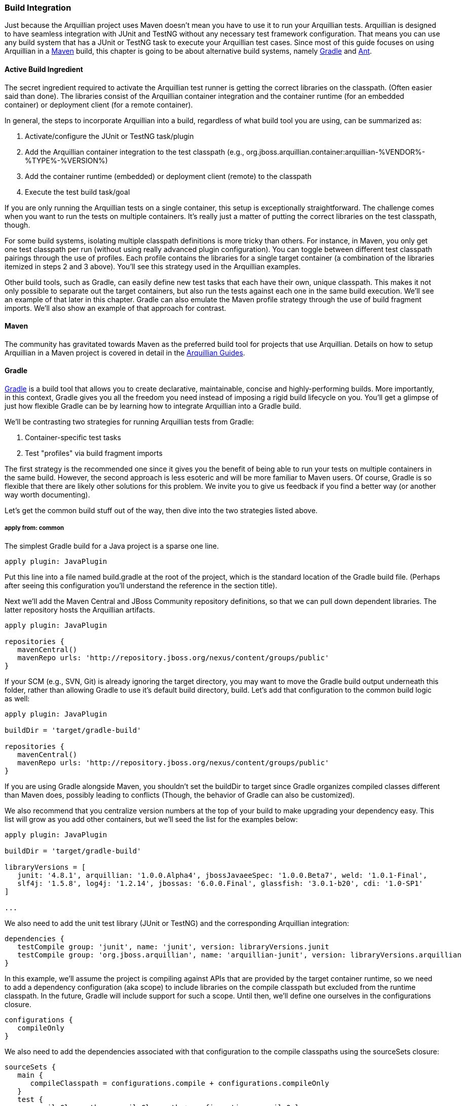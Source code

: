 ifdef::env-github,env-browser[]
:tip-caption: :bulb:
:note-caption: :information_source:
:important-caption: :heavy_exclamation_mark:
:caution-caption: :fire:
:warning-caption: :warning:
:outfilesuffix: .adoc
endif::[]

=== Build Integration
:icons: font


Just because the Arquillian project uses Maven doesn't mean you have to
use it to run your Arquillian tests. Arquillian is designed to have
seamless integration with JUnit and TestNG without any necessary test
framework configuration. That means you can use any build system that
has a JUnit or TestNG task to execute your Arquillian test cases. Since
most of this guide focuses on using Arquillian in a <<maven, Maven>> build, this
chapter is going to be about alternative build systems, namely <<gradle, Gradle>>
and <<ant, Ant>>.

==== Active Build Ingredient

The secret ingredient required to activate the Arquillian test runner is
getting the correct libraries on the classpath. (Often easier said than
done). The libraries consist of the Arquillian container integration and
the container runtime (for an embedded container) or deployment client
(for a remote container).

In general, the steps to incorporate Arquillian into a build, regardless
of what build tool you are using, can be summarized as:

1.  Activate/configure the JUnit or TestNG task/plugin
2.  Add the Arquillian container integration to the test classpath
(e.g.,
org.jboss.arquillian.container:arquillian-%VENDOR%-%TYPE%-%VERSION%)
3.  Add the container runtime (embedded) or deployment client (remote)
to the classpath
4.  Execute the test build task/goal

If you are only running the Arquillian tests on a single container, this
setup is exceptionally straightforward. The challenge comes when you
want to run the tests on multiple containers. It's really just a matter
of putting the correct libraries on the test classpath, though.

For some build systems, isolating multiple classpath definitions is more
tricky than others. For instance, in Maven, you only get one test
classpath per run (without using really advanced plugin configuration).
You can toggle between different test classpath pairings through the use
of profiles. Each profile contains the libraries for a single target
container (a combination of the libraries itemized in steps 2 and 3
above). You'll see this strategy used in the Arquillian examples.

Other build tools, such as Gradle, can easily define new test tasks that
each have their own, unique classpath. This makes it not only possible
to separate out the target containers, but also run the tests against
each one in the same build execution. We'll see an example of that later
in this chapter. Gradle can also emulate the Maven profile strategy
through the use of build fragment imports. We'll also show an example of
that approach for contrast.

[[maven]]
==== Maven

The community has gravitated towards Maven as the preferred build tool
for projects that use Arquillian. Details on how to setup Arquillian in
a Maven project is covered in detail in the
http://arquillian.org/guides/[Arquillian Guides].

[[gradle]]
==== Gradle

http://gradle.org[Gradle] is a build tool that allows you to create
declarative, maintainable, concise and highly-performing builds. More
importantly, in this context, Gradle gives you all the freedom you need
instead of imposing a rigid build lifecycle on you. You'll get a glimpse
of just how flexible Gradle can be by learning how to integrate
Arquillian into a Gradle build.

We'll be contrasting two strategies for running Arquillian tests from
Gradle:

1.  Container-specific test tasks
2.  Test "profiles" via build fragment imports

The first strategy is the recommended one since it gives you the benefit
of being able to run your tests on multiple containers in the same
build. However, the second approach is less esoteric and will be more
familiar to Maven users. Of course, Gradle is so flexible that there are
likely other solutions for this problem. We invite you to give us
feedback if you find a better way (or another way worth documenting).

Let's get the common build stuff out of the way, then dive into the two
strategies listed above.

===== apply from: common

The simplest Gradle build for a Java project is a sparse one line.

[source,java]
----
apply plugin: JavaPlugin
----

Put this line into a file named build.gradle at the root of the project,
which is the standard location of the Gradle build file. (Perhaps after
seeing this configuration you'll understand the reference in the section
title).

Next we'll add the Maven Central and JBoss Community repository
definitions, so that we can pull down dependent libraries. The latter
repository hosts the Arquillian artifacts.

[source,java]
----
apply plugin: JavaPlugin

repositories {
   mavenCentral()
   mavenRepo urls: 'http://repository.jboss.org/nexus/content/groups/public'
}
----

If your SCM (e.g., SVN, Git) is already ignoring the target directory,
you may want to move the Gradle build output underneath this folder,
rather than allowing Gradle to use it's default build directory, build.
Let's add that configuration to the common build logic as well:

[source,java]
----
apply plugin: JavaPlugin

buildDir = 'target/gradle-build'

repositories {
   mavenCentral()
   mavenRepo urls: 'http://repository.jboss.org/nexus/content/groups/public'
}
----

If you are using Gradle alongside Maven, you shouldn't set the buildDir
to target since Gradle organizes compiled classes different than Maven
does, possibly leading to conflicts (Though, the behavior of Gradle can
also be customized).

We also recommend that you centralize version numbers at the top of your
build to make upgrading your dependency easy. This list will grow as you
add other containers, but we'll seed the list for the examples below:

[source,java]
----
apply plugin: JavaPlugin

buildDir = 'target/gradle-build'

libraryVersions = [
   junit: '4.8.1', arquillian: '1.0.0.Alpha4', jbossJavaeeSpec: '1.0.0.Beta7', weld: '1.0.1-Final',
   slf4j: '1.5.8', log4j: '1.2.14', jbossas: '6.0.0.Final', glassfish: '3.0.1-b20', cdi: '1.0-SP1'
]

...
----

We also need to add the unit test library (JUnit or TestNG) and the
corresponding Arquillian integration:

[source,java]
----
dependencies {
   testCompile group: 'junit', name: 'junit', version: libraryVersions.junit
   testCompile group: 'org.jboss.arquillian', name: 'arquillian-junit', version: libraryVersions.arquillian
}
----

In this example, we'll assume the project is compiling against APIs that
are provided by the target container runtime, so we need to add a
dependency configuration (aka scope) to include libraries on the compile
classpath but excluded from the runtime classpath. In the future, Gradle
will include support for such a scope. Until then, we'll define one
ourselves in the configurations closure.

[source,java]
----
configurations {
   compileOnly
}
----

We also need to add the dependencies associated with that configuration
to the compile classpaths using the sourceSets closure:

[source,java]
----
sourceSets {
   main {
      compileClasspath = configurations.compile + configurations.compileOnly
   }
   test {
      compileClasspath = compileClasspath + configurations.compileOnly
   }
}
----

Here's the Gradle build all together now:

[source,java]
----
apply plugin: JavaPlugin

buildDir = 'target/gradle-build'

libraryVersions = [
   junit: '4.8.1', arquillian: '1.0.0.Alpha3', jbossJavaeeSpec: '1.0.0.Beta7', weld: '1.0.1-Final',
   slf4j: '1.5.8', log4j: '1.2.14', jbossas: '6.0.0.Final', glassfish: '3.0.1-b20', cdi: '1.0-SP1'
]

repositories {
   mavenCentral()
   mavenRepo urls: 'http://repository.jboss.org/nexus/content/groups/public'
}

configurations {
   compileOnly
}

sourceSets {
   main {
      compileClasspath = configurations.compile + configurations.compileOnly
   }
   test {
      compileClasspath = compileClasspath + configurations.compileOnly
   }
}
----

Now that the foundation of a build is in place (or you've added these
elements to your existing Gradle build), we are ready to configuring the
container-specific test tasks. In the first approach, we'll create a
unique dependency configuration and task for each container.

===== Strategy #1: Container-Specific Test Tasks

Each project in Gradle is made up of one or more tasks. A task
represents some atomic piece of work which a build performs. Examples
include compiling classes, __executing tests__, creating a JAR,
publishing an artifact to a repository. We are interested in the
executing tests task. But it's not necessarily just a single test task.
Gradle allows you to define any number of test tasks, each having its
own classpath configuration. We'll use this to configure test executions
for each container.

Let's assume that we want to run the tests against the following three
Arquillian-supported containers:

* Weld EE Embedded 1.1
* Remote JBoss AS 6
* Embedded GlassFish 3

We'll need three components for each container:

1.  Dependency configuration (scope)
2.  Runtime dependencies
3.  Custom test task

We'll start with the Weld EE Embedded container. Starting from the
Gradle build defined in the previous section, we first define a
configuration for the test runtime dependencies.

[source,java]
----
configurations {
   compileOnly
   weldEmbeddedTestRuntime { extendsFrom testRuntime }
}
----

Next we add the dependencies for compiling against the Java EE API and
running Arquillian tests in the Weld EE Embedded container:

[source,java]
----
dependencies {
   compileOnly group: 'javax.enterprise', name: 'cdi-api', version: libraryVersions.cdi

   testCompile group: 'junit', name: 'junit', version: libraryVersions.junit
   testCompile group: 'org.jboss.arquillian', name: 'arquillian-junit', version: libraryVersions.arquillian

   // temporarily downgrade the weld-ee-embedded-1.1 container
   weldEmbeddedTestRuntime group: 'org.jboss.arquillian.container', name: 'arquillian-weld-ee-embedded-1.1', version: '1.0.0.Alpha3'
   weldEmbeddedTestRuntime group: 'org.jboss.spec', name: 'jboss-javaee-6.0', version: libraryVersions.jbossJavaeeSpec
   weldEmbeddedTestRuntime group: 'org.jboss.weld', name: 'weld-core', version: libraryVersions.weld
   weldEmbeddedTestRuntime group: 'org.slf4j', name: 'slf4j-log4j12', version: libraryVersions.slf4j
   weldEmbeddedTestRuntime group: 'log4j', name: 'log4j', version: libraryVersions.log4j
}
----

Finally, we define the test task:

[source,java]
----
task weldEmbeddedTest(type: Test) {
   testClassesDir = sourceSets.test.classesDir
   classpath = sourceSets.test.classes + sourceSets.main.classes + configurations.weldEmbeddedTestRuntime
}
----

This task will execute in the lifecycle setup by the Java plugin in
place of the normal test task. You run it as follows:

[source,java]
----
gradle weldEmbeddedTest
----

Or, more simply:

[source,java]
----
gradle wET
----

Now we just repeat this setup for the other containers.

Since you are creating custom test tasks, you likely want to configure
the default test task to either exclude Arquillian tests are to use a
default container, perhaps Weld EE Embedded in this case.

Here's the full build file with the tasks for our three target
containers:

[source,java]
----
apply plugin: JavaPlugin

buildDir = 'target/gradle-build'

libraryVersions = [
   junit: '4.8.1', arquillian: '1.0.0.Alpha4', jbossJavaeeSpec: '1.0.0.Beta7', weld: '1.0.1-Final',
   slf4j: '1.5.8', log4j: '1.2.14', jbossas: '6.0.0.Final', glassfish: '3.0.1-b20', cdi: '1.0-SP1'
]

repositories {
   mavenCentral()
   mavenRepo urls: 'http://repository.jboss.org/nexus/content/groups/public'
   mavenRepo urls: 'http://repository.jboss.org/nexus/content/repositories/deprecated'
}

configurations {
   compileOnly
   weldEmbeddedTestRuntime { extendsFrom testRuntime }
   jbossasRemoteTestRuntime { extendsFrom testRuntime, compileOnly }
   glassfishEmbeddedTestRuntime { extendsFrom testRuntime }
}

dependencies {
   compileOnly group: 'javax.enterprise', name: 'cdi-api', version: libraryVersions.cdi

   testCompile group: 'junit', name: 'junit', version: libraryVersions.junit
   testCompile group: 'org.jboss.arquillian', name: 'arquillian-junit', version: libraryVersions.arquillian

   // temporarily downgrade the weld-ee-embedded-1.1 container
   weldEmbeddedTestRuntime group: 'org.jboss.arquillian.container', name: 'arquillian-weld-ee-embedded-1.1', version: '1.0.0.Alpha3'
   weldEmbeddedTestRuntime group: 'org.jboss.spec', name: 'jboss-javaee-6.0', version: libraryVersions.jbossJavaeeSpec
   weldEmbeddedTestRuntime group: 'org.jboss.weld', name: 'weld-core', version: libraryVersions.weld
   weldEmbeddedTestRuntime group: 'org.slf4j', name: 'slf4j-log4j12', version: libraryVersions.slf4j
   weldEmbeddedTestRuntime group: 'log4j', name: 'log4j', version: libraryVersions.log4j

   jbossasRemoteTestRuntime group: 'org.jboss.arquillian.container', name: 'arquillian-jbossas-remote-6', version: libraryVersions.arquillian
   jbossasRemoteTestRuntime group: 'org.jboss.jbossas', name: 'jboss-as-server', classifier: 'client', version: libraryVersions.jbossas, transitive: false
   jbossasRemoteTestRuntime group: 'org.jboss.jbossas', name: 'jboss-as-profileservice', classifier: 'client', version: libraryVersions.jbossas

   glassfishEmbeddedTestRuntime group: 'org.jboss.arquillian.container', name: 'arquillian-glassfish-embedded-3', version: libraryVersions.arquillian
   glassfishEmbeddedTestRuntime group: 'org.glassfish.extras', name: 'glassfish-embedded-all', version: libraryVersions.glassfish
}

sourceSets {
   main {
      compileClasspath = configurations.compile + configurations.compileOnly
   }
   test {
      compileClasspath = compileClasspath + configurations.compileOnly
   }
}

task weldEmbeddedTest(type: Test) {
   testClassesDir = sourceSets.test.classesDir
   classpath = sourceSets.test.classes + sourceSets.main.classes + configurations.weldEmbeddedTestRuntime
}

task jbossasRemoteTest(type: Test) {
   testClassesDir = sourceSets.test.classesDir
   classpath = sourceSets.test.classes + sourceSets.main.classes + files('src/test/resources-jbossas') + configurations.jbossasRemoteTestRuntime
}

task glassfishEmbeddedTest(type: Test) {
   testClassesDir = sourceSets.test.classesDir
   classpath = sourceSets.test.classes + sourceSets.main.classes + configurations.glassfishEmbeddedTestRuntime
}
----

Notice we've added an extra resources directory for remote JBoss AS 6 to
include the required jndi.properties file. That's a special
configuration for the remote JBoss AS containers, though won't be
required after Arquillian 1.0.0.Alpha4.

It's now possible to run the Arquillian tests against each of the three
containers in sequence using this Gradle command (make sure a JBoss AS
is started in the background):

[source,java]
----
gradle weldEmbeddedTest jbossasRemoteTest glassfishEmbeddedTest
----

Pretty cool, huh?

Now let's look at another way to solve this problem.

===== Strategy #2: Test Profiles

Another way to approach integrating Arquillian into a Gradle build is to
emulate the behavior of Maven profiles. In this case, we won't be adding
any extra tasks, rather overriding the Java plugin configuration and
provided tasks.

A Maven profile effectively overrides portions of the build
configuration and is activated using a command option (or some other
profile activation setting).

Once again, let's assume that we want to run the tests against the
following three Arquillian-supported containers:

* Weld EE Embedded 1.1
* Remote JBoss AS 6
* Embedded GlassFish 3

All we need to do is customize the test runtime classpath for each
container. First, let's setup the common compile-time dependencies in
the main build file:

[source,java]
----
apply plugin: JavaPlugin

buildDir = 'target/gradle-build'

libraryVersions = [
   junit: '4.8.1', arquillian: '1.0.0.Alpha3', jbossJavaeeSpec: '1.0.0.Beta7', weld: '1.0.1-Final',
   slf4j: '1.5.8', log4j: '1.2.14', jbossas: '6.0.0.Final', glassfish: '3.0.1-b20', cdi: '1.0-SP1'
]

repositories {
   mavenCentral()
   mavenRepo urls: 'http://repository.jboss.org/nexus/content/groups/public'
}

configurations {
   compileOnly
}

dependencies {
   group: 'org.jboss.spec', name: 'jboss-javaee-6.0', version: libraryVersions.jbossJavaeeSpec
}

sourceSets {
   main {
      compileClasspath = configurations.compile + configurations.compileOnly
   }
   test {
      compileClasspath = compileClasspath + configurations.compileOnly
   }
}
----

We then need to create a partial Gradle build file for each container
that contains the container-specific dependencies and configuration.
Let's start with Weld EE Embedded.

Create a file named weld-ee-embedded-profile.gradle and populate it with
the following contents:

[source,java]
----
dependencies {
   // temporarily downgrade the weld-ee-embedded-1.1 container
   testRuntime group: 'org.jboss.arquillian.container', name: 'arquillian-weld-ee-embedded-1.1', version: '1.0.0.Alpha3'
   testRuntime group: 'org.jboss.spec', name: 'jboss-javaee-6.0', version: libraryVersions.jbossJavaeeSpec
   testRuntime group: 'org.jboss.weld', name: 'weld-core', version: libraryVersions.weld
   testRuntime group: 'org.slf4j', name: 'slf4j-log4j12', version: libraryVersions.slf4j
   testRuntime group: 'log4j', name: 'log4j', version: libraryVersions.log4j
}
----

Here's the partial build file for Remote JBoss AS, named
jbossas-remote-profile.gradle:

[source,java]
----
dependencies {
   testRuntime group: 'javax.enterprise', name: 'cdi-api', version: libraryVersions.cdi
   testRuntime group: 'org.jboss.arquillian.container', name: 'arquillian-jbossas-remote-6', version: libraryVersions.arquillian
   testRuntime group: 'org.jboss.jbossas', name: 'jboss-as-server', classifier: 'client', version: libraryVersions.jbossas, transitive: false
   testRuntime group: 'org.jboss.jbossas', name: 'jboss-as-profileservice', classifier: 'client', version: libraryVersions.jbossas
}

test {
   classpath = sourceSets.test.classes + sourceSets.main.classes + files('src/test/resources-jbossas') + configurations.testRuntime
}
----

And finally the one for Embedded GlassFish, named
glassfish-embedded-profile.gradle:

[source,java]
----
dependencies {
   testRuntime group: 'org.jboss.arquillian.container', name: 'arquillian-glassfish-embedded-3', version: libraryVersions.arquillian
   testRuntime group: 'org.glassfish.extras', name: 'glassfish-embedded-all', version: libraryVersions.glassfish
}
----

Now we need to import the appropriate partial Gradle build into the main
build. The file will be selected based on the value of the project
property named profile.

[source,java]
----
apply plugin: JavaPlugin

buildDir = 'target/gradle-build'

libraryVersions = [
   junit: '4.8.1', arquillian: '1.0.0.Alpha4', jbossJavaeeSpec: '1.0.0.Beta7', weld: '1.0.1-Final',
   slf4j: '1.5.8', log4j: '1.2.14', jbossas: '6.0.0.Final', glassfish: '3.0.1-b20', cdi: '1.0-SP1'
]

apply from: profile + '-profile.gradle'

repositories {
   mavenCentral()
   mavenRepo urls: 'http://repository.jboss.org/nexus/content/groups/public'
}

configurations {
   compileOnly
}

dependencies {
   compileOnly group: 'javax.enterprise', name: 'cdi-api', version: libraryVersions.cdi

   testCompile group: 'junit', name: 'junit', version: libraryVersions.junit
   testCompile group: 'org.jboss.arquillian', name: 'arquillian-junit', version: libraryVersions.arquillian
}

sourceSets {
   main {
      compileClasspath = configurations.compile + configurations.compileOnly
   }
   test {
      compileClasspath = compileClasspath + configurations.compileOnly
   }
}
----

Tests are run in the Weld EE Embedded runtime using this command:

[source,java]
----
gradle test -Pprofile=weld-ee-embedded
----

That's pretty much the same experience you get when you use Maven (and a
whole heck of a lot simpler).

While the configuration is much simpler using the profiles strategy,
there are two things to keep in mind:

1.  It crosses over into more than one build file
2.  You cannot run the tests in each container in a single build
execution

If you have a better idea of how to integrate an Arquillian test suite
into a Gradle build, we'd love to hear it on the
http://community.jboss.org/en/arquillian[Arquillian discussion forums].

[[ant-ivy]]
==== Ant + Ivy

WRITE ME

[[ant]]
==== Ant

This guide will detail how to use Arquillian using ant. We will use
maven to download all the required jars.

Overview of Steps

1.  Setup Example Maven project
2.  Get All Arquillian dependency jars
3.  configure ant scripts

Work in progress. Please return.
